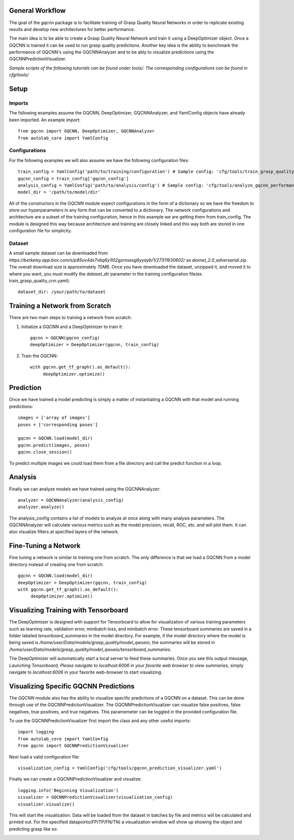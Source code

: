 General Workflow
~~~~~~~~~~~~~~~~
The goal of the `gqcnn` package is to facilitate training of Grasp Quality Neural Networks in order to replicate existing results and develop new architectures for better performance.

The main idea is to be able to create a Grasp Quality Neural Network and train it using a DeepOptimizer object. Once a GQCNN is trained it can be used to run grasp quality predictions.
Another key idea is the ability to benchmark the performance of GQCNN's using the GQCNNAnalyzer and to be ably to visualize predictions using the GQCNNPredictionVisualizer.

`Sample scripts of the following tutorials can be found under tools/. The corresponding configurations can be found in cfg/tools/`  

Setup
~~~~~

Imports
+++++++
The following examples assume the GQCNN, DeepOptimizer, GQCNNAnalyzer, and YamlConfig objects have already been imported. An example import::

	from gqcnn import GQCNN, DeepOptimizer, GQCNNAnalyzer
	from autolab_core import YamlConfig

Configurations
++++++++++++++
For the following examples we will also assume we have the following configuration files::
	
	train_config = YamlConfig('path/to/training/configuration') # Sample config: 'cfg/tools/train_grasp_quality_cnn.yaml'
	gqcnn_config = train_config['gqcnn_config']
	analysis_config = YamlConfig('path/to/analysis/config') # Sample config: 'cfg/tools/analyze_gqcnn_performance.yaml'
	model_dir = '/path/to/model/dir'

All of the constructors in the GQCNN module expect configurations in the form of a dictionary so we have the freedom
to store our hyperparameters in any form that can be converted to a dictionary. The network configurations and architecture are a subset of the training configuration, hence in this example we are getting them from train_config. The
module is designed this way because architecture and training are closely linked and this way both are stored in one configuration file for simplicity.

Dataset
+++++++
A small sample dataset can be downloaded from `https://berkeley.app.box.com/s/p85ov4dx7vbq6y1l02gzrnsexg6yyayb/1/27311630602/` as `dexnet_2.0_adversarial.zip`. The overall download size is approximately 70MB. Once you have downloaded the dataset, unzipped it, and moved it to where you want, you `must` modify the `dataset_dir` parameter in the training configuration file(ex. train_grasp_quality_cnn.yaml)::

	dataset_dir: /your/path/to/dataset

Training a Network from Scratch
~~~~~~~~~~~~~~~~~~~~~~~~~~~~~~~~
There are two main steps to training a network from scratch:

1) Initialize a GQCNN and a DeepOptimizer to train it::

	gqcnn = GQCNN(gqcnn_config)
	deepOptimizer = DeepOptimizer(gqcnn, train_config)

2) Train the GQCNN::
	
	with gqcnn.get_tf_graph().as_default():
	     deepOptimizer.optimize()

Prediction
~~~~~~~~~~
Once we have trained a model predicting is simply a matter of instantiating a GQCNN with that model and running predictions::
	
	images = ['array of images']
	poses = ['corresponding poses']

	gqcnn = GQCNN.load(model_dir)
	gqcnn.predict(images, poses)
	gqcnn.close_session()

To predict multiple images we could load them from a file directory and call
the predict function in a loop.

Analysis
~~~~~~~~
Finally we can analyze models we have trained using the GQCNNAnalyzer::

	analyzer = GQCNNAnalyzer(analysis_config)
	analyzer.analyze()

The analysis_config contains a list of models to analyze at once along with many analysis parameters. The GQCNNAnalyzer will calculate various metrics such as the model precision, recall, ROC, etc. and will plot them. It can also visualize filters at specified layers of the network.

Fine-Tuning a Network
~~~~~~~~~~~~~~~~~~~~~
Fine tuning a network is similar to training one from scratch. The only difference is that we load a GQCNN from a model directory instead of creating one from scratch::

	gqcnn = GQCNN.load(model_dir)
	deepOptimizer = DeepOptimizer(gqcnn, train_config)
	with gqcnn.get_tf_graph().as_default():
	     deepOptimizer.optimize()

Visualizing Training with Tensorboard
~~~~~~~~~~~~~~~~~~~~~~~~~~~~~~~~~~~~~
The DeepOptimizer is designed with support for Tensorboard to allow for visualization of various training 
parameters such as learning rate, validation error, minibatch loss, and minibatch error. These tensorboard summaries are 
saved in a folder labeled `tensorboard_summaries` in the model directory. For example, if the model directory where the model is being saved is `/home/user/Data/models/grasp_quality/model_qwueio`, the summaries will be stored in `/home/user/Data/models/grasp_quality/model_qwueio/tensorboard_summaries`. 

The DeepOptimizer will automatically start a local server to feed these summaries. Once you see this output message, `Launching Tensorboard, Please navigate to localhost:6006 in your favorite web browser to view summaries`, simply navigate to `localhost:6006` in your favorite web-browser to start visualizing.

.. image:: ../images/tensorboard.png
   :height: 800px
   :width: 800 px
   :scale: 75 %
   :align: center

Visualizing Specific GQCNN Predictions
~~~~~~~~~~~~~~~~~~~~~~~~~~~~~~~~~~~~~~~~~~~
The `GQCNN` module also has the ability to visualize specific predictions of a GQCNN on a dataset. This can be done through use of the GQCNNPredictionVisualizer. The GQCNNPredictionVisualizer can visualize false positives, false negatives, true positives, and true negatives. This paramemeter can be toggled in the provided configuration file.

To use the GQCNNPredictionVisualizer first import the class and any other useful imports::
	
	import logging
	from autolab_core import YamlConfig
	from gqcnn import GQCNNPredictionVisualizer

Next load a valid configuration file::

	visualization_config = YamlConfig('cfg/tools/gqcnn_prediction_visualizer.yaml')

Finally we can create a GQCNNPredictionVisualizer and visualize::

	logging.info('Beginning Visualization')
	visualizer = GQCNNPredictionVisualizer(visualization_config)
	visualizer.visualize()

This will start the visualization. Data will be loaded from the dataset in batches by file and metrics will be calculated and printed out. For the specified datapoints(FP/TP/FN/TN) a visualization window will show up showing the object and predicting grasp like so:

.. image:: ../images/sample_grasp.png
   :height: 800px
   :width: 800 px
   :scale: 75 %
   :align: center
